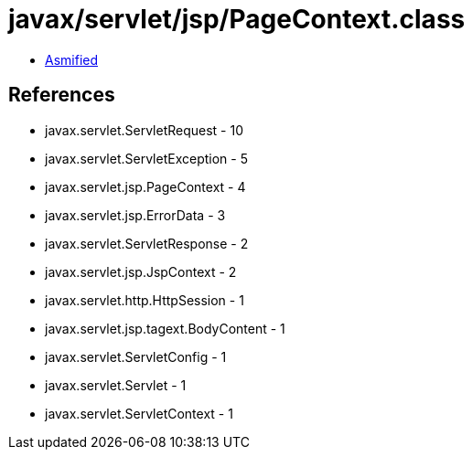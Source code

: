 = javax/servlet/jsp/PageContext.class

 - link:PageContext-asmified.java[Asmified]

== References

 - javax.servlet.ServletRequest - 10
 - javax.servlet.ServletException - 5
 - javax.servlet.jsp.PageContext - 4
 - javax.servlet.jsp.ErrorData - 3
 - javax.servlet.ServletResponse - 2
 - javax.servlet.jsp.JspContext - 2
 - javax.servlet.http.HttpSession - 1
 - javax.servlet.jsp.tagext.BodyContent - 1
 - javax.servlet.ServletConfig - 1
 - javax.servlet.Servlet - 1
 - javax.servlet.ServletContext - 1
